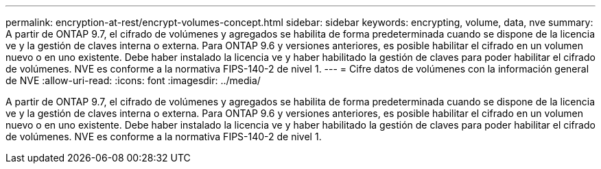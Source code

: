 ---
permalink: encryption-at-rest/encrypt-volumes-concept.html 
sidebar: sidebar 
keywords: encrypting, volume, data, nve 
summary: A partir de ONTAP 9.7, el cifrado de volúmenes y agregados se habilita de forma predeterminada cuando se dispone de la licencia ve y la gestión de claves interna o externa. Para ONTAP 9.6 y versiones anteriores, es posible habilitar el cifrado en un volumen nuevo o en uno existente. Debe haber instalado la licencia ve y haber habilitado la gestión de claves para poder habilitar el cifrado de volúmenes. NVE es conforme a la normativa FIPS-140-2 de nivel 1. 
---
= Cifre datos de volúmenes con la información general de NVE
:allow-uri-read: 
:icons: font
:imagesdir: ../media/


[role="lead"]
A partir de ONTAP 9.7, el cifrado de volúmenes y agregados se habilita de forma predeterminada cuando se dispone de la licencia ve y la gestión de claves interna o externa. Para ONTAP 9.6 y versiones anteriores, es posible habilitar el cifrado en un volumen nuevo o en uno existente. Debe haber instalado la licencia ve y haber habilitado la gestión de claves para poder habilitar el cifrado de volúmenes. NVE es conforme a la normativa FIPS-140-2 de nivel 1.
